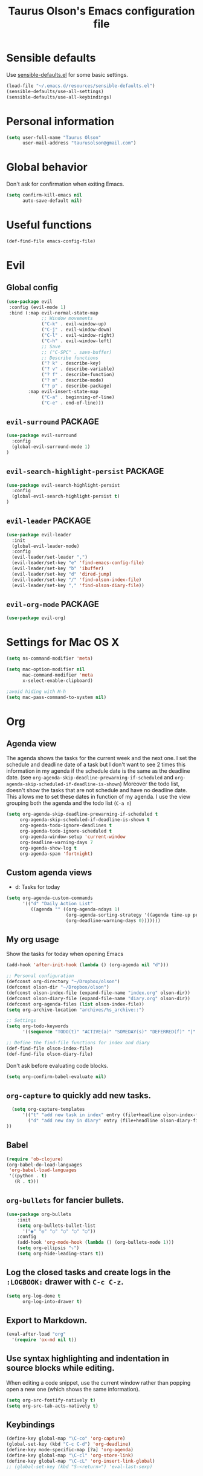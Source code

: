 #+TITLE: Taurus Olson's Emacs configuration file
#+HTML_HEAD: <link rel="stylesheet" type="text/css" href="http://thomasf.github.io/solarized-css/solarized-light.min.css" />

* Sensible defaults

Use [[https://github.com/hrs/sensible-defaults.el][sensible-defaults.el]] for some basic settings.

#+BEGIN_SRC emacs-lisp
  (load-file "~/.emacs.d/resources/sensible-defaults.el")
  (sensible-defaults/use-all-settings)
  (sensible-defaults/use-all-keybindings)
#+END_SRC

* Personal information

#+BEGIN_SRC emacs-lisp
  (setq user-full-name "Taurus Olson"
        user-mail-address "taurusolson@gmail.com")
#+END_SRC

* Global behavior
  Don't ask for confirmation when exiting Emacs.

#+BEGIN_SRC emacs-lisp
  (setq confirm-kill-emacs nil
        auto-save-default nil)
#+END_SRC

* Useful functions

#+BEGIN_SRC emacs-lisp
  (def-find-file emacs-config-file)
#+END_SRC

* Evil
** Global config

#+BEGIN_SRC emacs-lisp
  (use-package evil
   :config (evil-mode 1)
   :bind (:map evil-normal-state-map
               ;; Window movements
               ("C-k" . evil-window-up)
               ("C-j" . evil-window-down)
               ("C-l" . evil-window-right)
               ("C-h" . evil-window-left)
               ;; Save
               ;; ("C-SPC" . save-buffer)
               ;; Describe functions
               ("? k" . describe-key)
               ("? v" . describe-variable)
               ("? f" . describe-function)
               ("? m" . describe-mode)
               ("? p" . describe-package)
          :map evil-insert-state-map
               ("C-a" . beginning-of-line)
               ("C-e" . end-of-line)))
#+END_SRC
** =evil-surround=                                                  :PACKAGE:

#+BEGIN_SRC emacs-lisp
  (use-package evil-surround
    :config
    (global-evil-surround-mode 1)
  )
#+END_SRC

** =evil-search-highlight-persist=                                  :PACKAGE:

#+BEGIN_SRC emacs-lisp
  (use-package evil-search-highlight-persist
    :config
    (global-evil-search-highlight-persist t)
  )
#+END_SRC

** =evil-leader=                                                    :PACKAGE:

#+BEGIN_SRC emacs-lisp
    (use-package evil-leader
      :init
      (global-evil-leader-mode)
      :config
      (evil-leader/set-leader ",")
      (evil-leader/set-key "e" 'find-emacs-config-file)
      (evil-leader/set-key "b" 'ibuffer)
      (evil-leader/set-key "d" 'dired-jump)
      (evil-leader/set-key "/" 'find-olson-index-file)
      (evil-leader/set-key "," 'find-olson-diary-file))
#+END_SRC

** =evil-org-mode=                                                  :PACKAGE:

#+BEGIN_SRC emacs-lisp
  (use-package evil-org)

#+END_SRC
* Settings for Mac OS X

#+BEGIN_SRC emacs-lisp
  (setq ns-command-modifier 'meta)

  (setq mac-option-modifier nil
        mac-command-modifier 'meta
        x-select-enable-clipboard)

  ;avoid hiding with M-h
  (setq mac-pass-command-to-system nil)
#+END_SRC

* Org
** Agenda view
   The agenda shows the tasks for the current week and the next one.
   I set the schedule and deadline date of a task but I don't want to see 2 times this
   information in my agenda if the schedule date is the same as the deadline date.
   (see =org-agenda-skip-deadline-prewarning-if-scheduled= and
   =org-agenda-skip-scheduled-if-deadline-is-shown=)
   Moreover the todo list, doesn't show the tasks that are not schedule and have no deadline date.
   This allows me to set these dates in function of my agenda.
   I use the view grouping both the agenda and the todo list (=C-a n=)

#+BEGIN_SRC emacs-lisp
  (setq org-agenda-skip-deadline-prewarning-if-scheduled t
       org-agenda-skip-scheduled-if-deadline-is-shown t
       org-agenda-todo-ignore-deadlines t
       org-agenda-todo-ignore-scheduled t
       org-agenda-window-setup 'current-window
       org-deadline-warning-days 7
       org-agenda-show-log t
       org-agenda-span 'fortnight)
#+END_SRC

** Custom agenda views

   - d: Tasks for today

#+BEGIN_SRC emacs-lisp
  (setq org-agenda-custom-commands
        '(("d" "Daily Action List"
           ((agenda "" ((org-agenda-ndays 1)
                        (org-agenda-sorting-strategy '((agenda time-up priority-down tag-up)))
                        (org-deadline-warning-days 0)))))))
#+END_SRC

** My org usage

   Show the tasks for today when opening Emacs

#+BEGIN_SRC emacs-lisp
  (add-hook 'after-init-hook (lambda () (org-agenda nil "d")))
#+END_SRC

#+BEGIN_SRC emacs-lisp
  ;; Personal configuration
  (defconst org-directory "~/Dropbox/olson")
  (defconst olson-dir "~/Dropbox/olson")
  (defconst olson-index-file (expand-file-name "index.org" olson-dir))
  (defconst olson-diary-file (expand-file-name "diary.org" olson-dir))
  (defconst org-agenda-files (list olson-index-file))
  (setq org-archive-location "archives/%s_archive::")

  ;; Settings
  (setq org-todo-keywords
        '((sequence "TODO(t)" "ACTIVE(a)" "SOMEDAY(s)" "DEFERRED(f)" "|" "CANCELLED(x)" "DONE(d)")))

  ;; Define the find-file functions for index and diary
  (def-find-file olson-index-file)
  (def-find-file olson-diary-file)
#+END_SRC

   Don't ask before evaluating code blocks.

#+BEGIN_SRC emacs-lisp
  (setq org-confirm-babel-evaluate nil)
#+END_SRC

** =org-capture= to quickly add new tasks.

#+BEGIN_SRC emacs-lisp
    (setq org-capture-templates
        '(("t" "add new task in index" entry (file+headline olson-index-file "Tasks") "* TODO  %?\n")
          ("d" "add new day in diary" entry (file+headline olson-diary-file "Diary") "* %t  %?\n")
  ))
#+END_SRC

** Babel
#+BEGIN_SRC emacs-lisp
  (require 'ob-clojure)
  (org-babel-do-load-languages
   'org-babel-load-languages
   '((python . t)
     (R . t)))
#+END_SRC

** =org-bullets= for fancier bullets.

#+BEGIN_SRC emacs-lisp
  (use-package org-bullets
      :init
      (setq org-bullets-bullet-list
        '("◉" "◎" "○" "○" "○" "○"))
      :config
      (add-hook 'org-mode-hook (lambda () (org-bullets-mode 1)))
      (setq org-ellipsis "⤵")
      (setq org-hide-leading-stars t))
#+END_SRC

** Log the closed tasks and create logs in the =:LOGBOOK:= drawer with =C-c C-z=.

#+BEGIN_SRC emacs-lisp
  (setq org-log-done t
        org-log-into-drawer t)
#+END_SRC

** Export to Markdown.

#+BEGIN_SRC emacs-lisp
  (eval-after-load "org"
    '(require 'ox-md nil t))
#+END_SRC

** Use syntax highlighting and indentation in source blocks while editing.

   When editing a code snippet, use the current window rather than popping open a
   new one (which shows the same information).

#+BEGIN_SRC emacs-lisp
  (setq org-src-fontify-natively t)
  (setq org-src-tab-acts-natively t)
#+END_SRC

** Keybindings

#+BEGIN_SRC emacs-lisp
  (define-key global-map "\C-co" 'org-capture)
  (global-set-key (kbd "C-c C-d") 'org-deadline)
  (define-key mode-specific-map [?a] 'org-agenda)
  (define-key global-map "\C-cl" 'org-store-link)
  (define-key global-map "\C-cL" 'org-insert-link-global)
  ;; (global-set-key (kbd "S-<return>") 'eval-last-sexp)
#+END_SRC

* Deft

#+BEGIN_SRC emacs-lisp
  (use-package deft
  :config
    (setq deft-extension "org")
    (setq deft-default-extension "org")
    (setq deft-directory "~/Dropbox/olson/notes")
    (setq deft-text-mode 'org-mode))
#+END_SRC

** Use filename as title

#+BEGIN_SRC emacs-lisp
  (setq deft-use-filename-as-title nil)
  (setq deft-use-filter-string-for-filename t)
  (setq deft-file-naming-rules '((noslash . "_")
                                 (nospace . "_")
                                 (case-fn . downcase)))
  (setq deft-org-mode-title-prefix t)

  ;;advise deft to save window config
  (defun bjm-deft-save-windows (orig-fun &rest args)
    (setq bjm-pre-deft-window-config (current-window-configuration))
    (apply orig-fun args)
    )

  (advice-add 'deft :around #'bjm-deft-save-windows)

  ;function to quit a deft edit cleanly back to pre deft window
  (defun bjm-quit-deft ()
    "Save buffer, kill buffer, kill deft buffer, and restore window config to the way it was before deft was invoked"
    (interactive)
    (save-buffer)
    (kill-this-buffer)
    (switch-to-buffer "*Deft*")
    (kill-this-buffer)
    (when (window-configuration-p bjm-pre-deft-window-config)
      (set-window-configuration bjm-pre-deft-window-config)
      )
    )
#+END_SRC

** =deft= keybindings

#+BEGIN_SRC emacs-lisp
  (global-set-key (kbd "C-c q") 'bjm-quit-deft)
  (global-set-key (kbd "C-x n") 'deft)
  (global-set-key (kbd "C-x N") 'deft-new-file-named)
  (global-set-key (kbd "C-x C-g") 'deft-find-file)
#+END_SRC

* Magit

  I use =magit= to work with Git.
  All the magit modes are set to normal Vim mode

#+BEGIN_SRC emacs-lisp
  (use-package magit
    :init (use-package evil :config (evil-mode 1))
    :config
    (define-key evil-normal-state-map (kbd "gs") 'magit-status)
    (define-key evil-normal-state-map (kbd "gv") 'magit-log-all)
    )
#+END_SRC

* Edition
** Always indent with spaces

#+BEGIN_SRC emacs-lisp
  (setq-default indent-tabs-mode nil)
#+END_SRC

** =company=                                                        :PACKAGE:

#+BEGIN_SRC emacs-lisp
  (use-package company
    :init (add-hook 'after-init-hook 'global-company-mode)
    :config (company-mode)
    )
#+END_SRC

** =markdown-mode=

#+BEGIN_SRC emacs-lisp
  (use-package markdown-mode
    :commands (markdown-mode gfm-mode)
    :mode (("README\\.md\\'" . gfm-mode)
           ("\\.md\\'" . markdown-mode)
           ("\\.markdown\\'" . markdown-mode))
    :init (setq markdown-command "multimarkdown"))
#+END_SRC

** =paredit=                                                        :PACKAGE:

#+BEGIN_SRC emacs-lisp
  (defun paredit-kill-then-insert ()
    (interactive)
    (paredit-kill)
    (evil-insert 1))

  (use-package paredit
   :init (use-package evil :config (evil-mode 1))
   :diminish paredit-mode
   :config
   (paredit-mode)
   (define-key evil-normal-state-map (kbd "D") 'paredit-kill)
   (define-key evil-normal-state-map (kbd "C") 'paredit-kill-then-insert)
  )
#+END_SRC

** =undo-tree=

#+BEGIN_SRC emacs-lisp
  (use-package undo-tree
    :diminish undo-tree-mode)
#+END_SRC

** =eldoc-mode=


#+BEGIN_SRC emacs-lisp
  (use-package eldoc
    :diminish eldoc-mode)
#+END_SRC

** =ess=                                                            :PACKAGE:

#+BEGIN_SRC emacs-lisp
  (use-package ess
    :commands R
    :config
    (progn
      (setq inferior-R-program-name "/usr/bin/R")
      (add-to-list 'auto-mode-alist '("\\.R$" . R-mode))
      (setq comint-input-ring-size 1000)
      ;; Eldoc
      (setq ess-use-eldoc 'script-only)
      (setq ess-eldoc-show-on-symbol t)
      (setq ess-eldoc-abbreviation-style t)
      ;; Indentation
      (setq ess-indent-level 4)
      (setq ess-arg-function-offset 4)
      (setq ess-else-offset 4)
      ;; R repl
      (add-hook 'inferior-ess-mode-hook
             '(lambda nil
                (define-key inferior-ess-mode-map [up]
                  'comint-previous-matching-input-from-input)
                (define-key inferior-ess-mode-map [down]
                  'comint-next-matching-input-from-input)
                (define-key inferior-ess-mode-map [\C-x \t]
                  'comint-dynamic-complete-filename)))))

#+END_SRC
* UI
** No useless bars in the interface

#+BEGIN_SRC emacs-lisp
  (when window-system
    (menu-bar-mode -1)
    (tool-bar-mode -1)
    (scroll-bar-mode -1)
    (tooltip-mode -1))
#+END_SRC

** Fonts

   I'm partial to Inconsolata. I think a bigger size looks better on a Mac
   (especially since I'm usually using a large display when I'm on a Mac).

   The standard =text-scale-= functions just resize the text in the current buffer;
   I'd generally like to resize the text in /every/ buffer, and I usually want to
   change the size of the modeline, too (this is especially helpful when
   presenting). These functions and bindings let me resize everything all together!

   Note that this overrides the default font-related keybindings from
   =sensible-defaults=.

#+BEGIN_SRC emacs-lisp
  (setq hrs/default-font "Inconsolata")
  (setq hrs/default-font-size 20)
  (setq hrs/current-font-size hrs/default-font-size)
  (setq hrs/font-change-increment 1.1)

  (defun hrs/set-font-size ()
    "Set the font to `hrs/default-font' at `hrs/current-font-size'."
    (set-frame-font
     (concat hrs/default-font "-" (number-to-string hrs/current-font-size))))

  (defun hrs/reset-font-size ()
    "Change font size back to `hrs/default-font-size'."
    (interactive)
    (setq hrs/current-font-size hrs/default-font-size)
    (hrs/set-font-size))

  (defun hrs/increase-font-size ()
    "Increase current font size by a factor of `hrs/font-change-increment'."
    (interactive)
    (setq hrs/current-font-size
          (ceiling (* hrs/current-font-size hrs/font-change-increment)))
    (hrs/set-font-size))

  (defun hrs/decrease-font-size ()
    "Decrease current font size by a factor of `hrs/font-change-increment', down to a minimum size of 1."
    (interactive)
    (setq hrs/current-font-size
          (max 1
               (floor (/ hrs/current-font-size hrs/font-change-increment))))
    (hrs/set-font-size))

  (define-key global-map (kbd "C-)") 'hrs/reset-font-size)
  (define-key global-map (kbd "C-+") 'hrs/increase-font-size)
  (define-key global-map (kbd "C--") 'hrs/decrease-font-size)
#+END_SRC

** No blinking cursor but show column number

#+BEGIN_SRC emacs-lisp
  (blink-cursor-mode 0)
  (column-number-mode 1)
#+END_SRC

** =rainbow-delimiters=                                             :PACKAGE:

#+BEGIN_SRC emacs-lisp
  (use-package rainbow-delimiters
    :ensure t
    :config
    (add-hook 'prog-mode-hook #'rainbow-delimiters-mode)
    )
#+END_SRC

** =linum-relative=                                                 :PACKAGE:

#+BEGIN_SRC emacs-lisp
  (use-package linum-relative
    :config
    (linum-relative-mode))
#+END_SRC

* Navigation
** =smooth-scrolling-mode= 					    :PACKAGE:

#+BEGIN_SRC emacs-lisp
  (use-package smooth-scrolling
   :init (setq smooth-scroll-margin 2)
   :config (smooth-scrolling-mode 1)
  )
#+END_SRC

** =ido=

#+BEGIN_SRC emacs-lisp
  (setq ido-enable-flex-matching t)
  (setq ido-everywhere t)
  (ido-mode 1)
  (setq ido-create-new-buffer 'always)
#+END_SRC

*** Keybindings

#+BEGIN_SRC emacs-lisp
  (global-set-key (kbd "M-b") 'ido-switch-buffer)
  (global-set-key (kbd "M-f") 'ido-find-file)
#+END_SRC

** =ido-ubiquitous=                                                 :PACKAGE:

#+BEGIN_SRC emacs-lisp
  (use-package ido-ubiquitous
    :config (ido-ubiquitous)
  )
#+END_SRC

** =ido-vertical=                                                   :PACKAGE:

#+BEGIN_SRC emacs-lisp
  (use-package ido-vertical-mode
    :init (setq ido-vertical-define-keys 'C-n-and-C-p-only)
    :config (ido-vertical-mode 1)
  )
#+END_SRC

** =flx-ido=                                                        :PACKAGE:

#+BEGIN_SRC emacs-lisp
  (use-package flx-ido
    :config (flx-ido-mode 1))
#+END_SRC

** =smex=                                                           :PACKAGE:

#+BEGIN_SRC emacs-lisp
  (use-package smex
    :config (smex-initialize)
    :bind (("M-x" . smex)))
#+END_SRC

** =ibuffer=

#+BEGIN_SRC emacs-lisp
  (global-set-key (kbd "C-x C-b") 'ibuffer)
#+END_SRC

** =elisp-slime-nav=                                                :PACKAGE:

   Jump to source code (leader-t) and describe what there under the cursor (leader-h).

#+BEGIN_SRC emacs-lisp
    (use-package elisp-slime-nav
      :diminish elisp-slime-nav-mode
      :init (use-package evil-leader :config (global-evil-leader-mode))
      :config
      (evil-leader/set-key "t" 'elisp-slime-nav-find-elisp-thing-at-point)
      (evil-leader/set-key "h" 'elisp-slime-nav-describe-elisp-thing-at-point)
  )
#+END_SRC

** Lisps

   Make these modes
   get called every time emacs-lisp-mode is enabled:
   - =turn-on-eldoc-mode=
   - =paredit-mode=
   - =rainbow-delimiters=
   - =elisp-slime-nav-mode=

#+BEGIN_SRC emacs-lisp
  (defun configure-lispy-mode-hooks ()
      ;; (setq show-paren-style 'expression)
      (turn-on-eldoc-mode)
      (paredit-mode)
      (rainbow-delimiters-mode)
      (elisp-slime-nav-mode))

  (setq lispy-mode-hooks
      '(clojure-mode-hook
        emacs-lisp-mode-hook
        lisp-mode-hook
        scheme-mode-hook))

  (dolist (hook lispy-mode-hooks)
      (add-hook hook 'configure-lispy-mode-hooks))

  (evil-define-key 'normal emacs-lisp-mode-map (kbd "K") 'elisp-slime-nav-describe-elisp-thing-at-point)
#+END_SRC

* Themes
** zenburn-theme                                                    :PACKAGE:

#+BEGIN_SRC emacs-lisp
  (use-package zenburn-theme
   :disabled t
   :init (load-theme 'zenburn t))
#+END_SRC

** solarized-theme                                                  :PACKAGE:

#+BEGIN_SRC emacs-lisp
  (use-package solarized-theme
    :init
    (setq solarized-use-variable-pitch nil)
    (setq solarized-height-plus-1 1.0)
    (setq solarized-height-plus-2 1.0)
    (setq solarized-height-plus-3 1.0)
    (setq solarized-height-plus-4 1.0)
    (setq solarized-high-contrast-mode-line t)
    :config
    (load-theme 'solarized-light t))
#+END_SRC

** tomorrow                                                         :PACKAGE:

#+BEGIN_SRC emacs-lisp
  ;; (use-package color-theme-sanityinc-tomorrow
  ;;   :config (color-theme-sanityinc-tomorrow-night))
#+END_SRC

